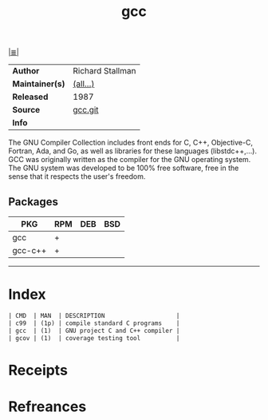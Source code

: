 # File           : cix-gcc.org
# Created        : <2017-08-05 Sat 00:38:47 BST>
# Modified       : <2017-10-07 Sat 23:07:42 BST> sharlatan
# Author         : sharlatan
# Maintainer(s)  :
# Sinopsis       : Various compilers (C, C++, Objective-C, Java, ...)

#+OPTIONS: num:nil

[[file:../cix-main.org][|≣|]]
#+TITLE: gcc
|-----------------+------------------|
| *Author*        | Richard Stallman |
| *Maintainer(s)* | [[https://gcc.gnu.org/git/?p=gcc.git;a=blob;f=MAINTAINERS;h=7effec1287f768759873bc81da543e72b572b1c4;hb=HEAD][(all...)]]         |
| *Released*      | 1987             |
| *Source*        | [[https://gcc.gnu.org/git/?p=gcc.git;a=summary][gcc.git]]          |
| *Info*          |                  |
|-----------------+------------------|

The GNU Compiler Collection includes front ends for C, C++, Objective-C,
Fortran, Ada, and Go, as well as libraries for these languages (libstdc++,...).
GCC was originally written as the compiler for the GNU operating system. The GNU
system was developed to be 100% free software, free in the sense that it
respects the user's freedom.

** Packages
| PKG     | RPM | DEB | BSD |
|---------+-----+-----+-----|
| gcc     | +   |     |     |
| gcc-c++ | +   |     |     |
|---------+-----+-----+-----|


-----

* Index
#+BEGIN_SRC sh  :results value org output replace :exports results
../cix-stat.sh mandoc gcc
#+END_SRC

#+RESULTS:
#+BEGIN_SRC org
| CMD  | MAN  | DESCRIPTION                    |
| c99  | (1p) | compile standard C programs    |
| gcc  | (1)  | GNU project C and C++ compiler |
| gcov | (1)  | coverage testing tool          |
#+END_SRC

* Receipts
* Refreances

# End of cix-gcc.org
